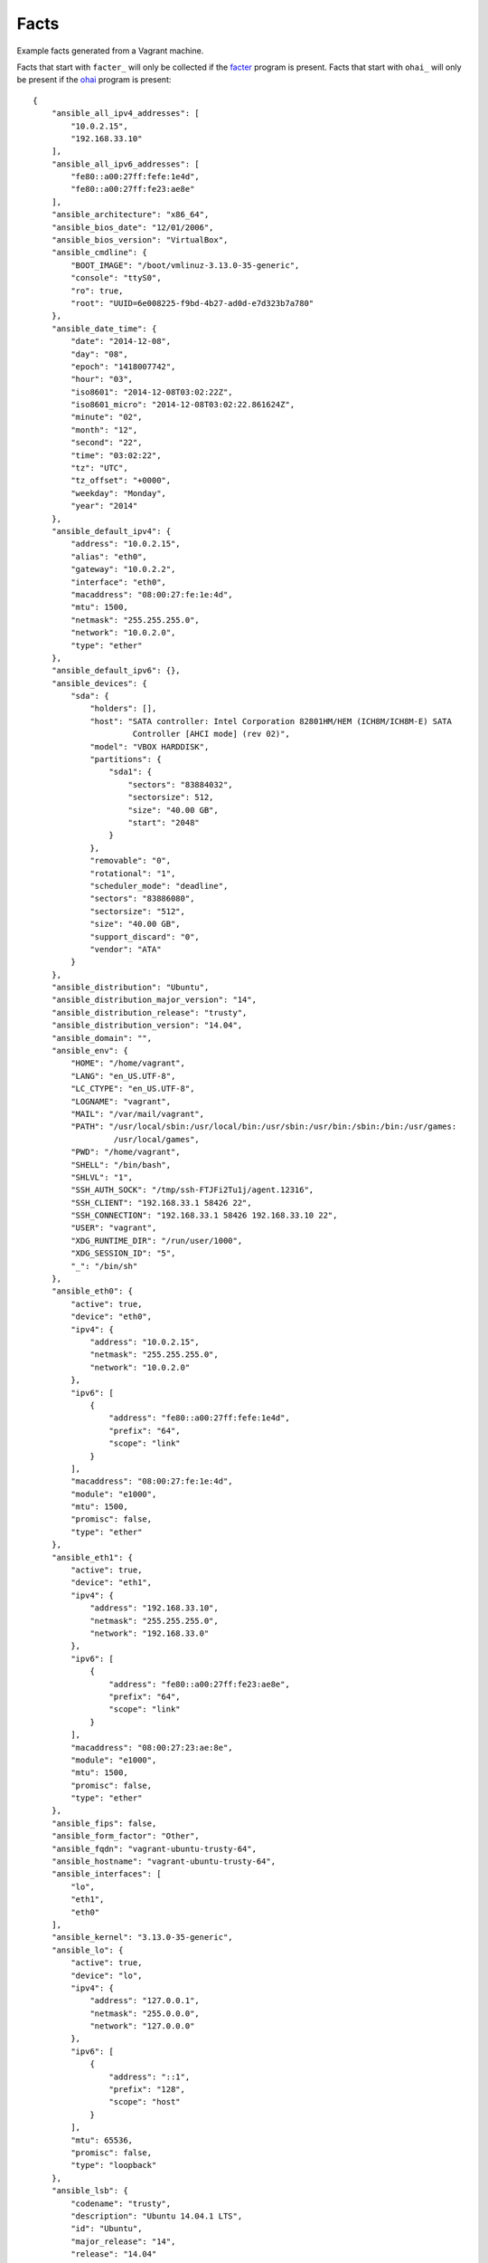 =====
Facts
=====

Example facts generated from a Vagrant machine.

Facts that start with ``facter_``
will only be collected if the facter_ program is present. Facts that start with
``ohai_`` will only be present if the ohai_ program is present::

    {
        "ansible_all_ipv4_addresses": [
            "10.0.2.15",
            "192.168.33.10"
        ],
        "ansible_all_ipv6_addresses": [
            "fe80::a00:27ff:fefe:1e4d",
            "fe80::a00:27ff:fe23:ae8e"
        ],
        "ansible_architecture": "x86_64",
        "ansible_bios_date": "12/01/2006",
        "ansible_bios_version": "VirtualBox",
        "ansible_cmdline": {
            "BOOT_IMAGE": "/boot/vmlinuz-3.13.0-35-generic",
            "console": "ttyS0",
            "ro": true,
            "root": "UUID=6e008225-f9bd-4b27-ad0d-e7d323b7a780"
        },
        "ansible_date_time": {
            "date": "2014-12-08",
            "day": "08",
            "epoch": "1418007742",
            "hour": "03",
            "iso8601": "2014-12-08T03:02:22Z",
            "iso8601_micro": "2014-12-08T03:02:22.861624Z",
            "minute": "02",
            "month": "12",
            "second": "22",
            "time": "03:02:22",
            "tz": "UTC",
            "tz_offset": "+0000",
            "weekday": "Monday",
            "year": "2014"
        },
        "ansible_default_ipv4": {
            "address": "10.0.2.15",
            "alias": "eth0",
            "gateway": "10.0.2.2",
            "interface": "eth0",
            "macaddress": "08:00:27:fe:1e:4d",
            "mtu": 1500,
            "netmask": "255.255.255.0",
            "network": "10.0.2.0",
            "type": "ether"
        },
        "ansible_default_ipv6": {},
        "ansible_devices": {
            "sda": {
                "holders": [],
                "host": "SATA controller: Intel Corporation 82801HM/HEM (ICH8M/ICH8M-E) SATA
                         Controller [AHCI mode] (rev 02)",
                "model": "VBOX HARDDISK",
                "partitions": {
                    "sda1": {
                        "sectors": "83884032",
                        "sectorsize": 512,
                        "size": "40.00 GB",
                        "start": "2048"
                    }
                },
                "removable": "0",
                "rotational": "1",
                "scheduler_mode": "deadline",
                "sectors": "83886080",
                "sectorsize": "512",
                "size": "40.00 GB",
                "support_discard": "0",
                "vendor": "ATA"
            }
        },
        "ansible_distribution": "Ubuntu",
        "ansible_distribution_major_version": "14",
        "ansible_distribution_release": "trusty",
        "ansible_distribution_version": "14.04",
        "ansible_domain": "",
        "ansible_env": {
            "HOME": "/home/vagrant",
            "LANG": "en_US.UTF-8",
            "LC_CTYPE": "en_US.UTF-8",
            "LOGNAME": "vagrant",
            "MAIL": "/var/mail/vagrant",
            "PATH": "/usr/local/sbin:/usr/local/bin:/usr/sbin:/usr/bin:/sbin:/bin:/usr/games:
                     /usr/local/games",
            "PWD": "/home/vagrant",
            "SHELL": "/bin/bash",
            "SHLVL": "1",
            "SSH_AUTH_SOCK": "/tmp/ssh-FTJFi2Tu1j/agent.12316",
            "SSH_CLIENT": "192.168.33.1 58426 22",
            "SSH_CONNECTION": "192.168.33.1 58426 192.168.33.10 22",
            "USER": "vagrant",
            "XDG_RUNTIME_DIR": "/run/user/1000",
            "XDG_SESSION_ID": "5",
            "_": "/bin/sh"
        },
        "ansible_eth0": {
            "active": true,
            "device": "eth0",
            "ipv4": {
                "address": "10.0.2.15",
                "netmask": "255.255.255.0",
                "network": "10.0.2.0"
            },
            "ipv6": [
                {
                    "address": "fe80::a00:27ff:fefe:1e4d",
                    "prefix": "64",
                    "scope": "link"
                }
            ],
            "macaddress": "08:00:27:fe:1e:4d",
            "module": "e1000",
            "mtu": 1500,
            "promisc": false,
            "type": "ether"
        },
        "ansible_eth1": {
            "active": true,
            "device": "eth1",
            "ipv4": {
                "address": "192.168.33.10",
                "netmask": "255.255.255.0",
                "network": "192.168.33.0"
            },
            "ipv6": [
                {
                    "address": "fe80::a00:27ff:fe23:ae8e",
                    "prefix": "64",
                    "scope": "link"
                }
            ],
            "macaddress": "08:00:27:23:ae:8e",
            "module": "e1000",
            "mtu": 1500,
            "promisc": false,
            "type": "ether"
        },
        "ansible_fips": false,
        "ansible_form_factor": "Other",
        "ansible_fqdn": "vagrant-ubuntu-trusty-64",
        "ansible_hostname": "vagrant-ubuntu-trusty-64",
        "ansible_interfaces": [
            "lo",
            "eth1",
            "eth0"
        ],
        "ansible_kernel": "3.13.0-35-generic",
        "ansible_lo": {
            "active": true,
            "device": "lo",
            "ipv4": {
                "address": "127.0.0.1",
                "netmask": "255.0.0.0",
                "network": "127.0.0.0"
            },
            "ipv6": [
                {
                    "address": "::1",
                    "prefix": "128",
                    "scope": "host"
                }
            ],
            "mtu": 65536,
            "promisc": false,
            "type": "loopback"
        },
        "ansible_lsb": {
            "codename": "trusty",
            "description": "Ubuntu 14.04.1 LTS",
            "id": "Ubuntu",
            "major_release": "14",
            "release": "14.04"
        },
        "ansible_machine": "x86_64",
        "ansible_memfree_mb": 101,
        "ansible_memtotal_mb": 994,
        "ansible_mounts": [
            {
                "device": "/dev/sda1",
                "fstype": "ext4",
                "mount": "/",
                "options": "rw",
                "size_available": 38925029376,
                "size_total": 42241163264
            }
        ],
        "ansible_nodename": "vagrant-ubuntu-trusty-64",
        "ansible_os_family": "Debian",
        "ansible_pkg_mgr": "apt",
        "ansible_processor": [
            "GenuineIntel",
            "Intel(R) Core(TM) i7-4960HQ CPU @ 2.60GHz"
        ],
        "ansible_processor_cores": 1,
        "ansible_processor_count": 1,
        "ansible_processor_threads_per_core": 1,
        "ansible_processor_vcpus": 1,
        "ansible_product_name": "VirtualBox",
        "ansible_product_serial": "NA",
        "ansible_product_uuid": "NA",
        "ansible_product_version": "1.2",
        "ansible_python_version": "2.7.6",
        "ansible_selinux": false,
        "ansible_ssh_host_key_dsa_public":
          "AAAAB3NzaC1kc3MAAACBAJ7d5+Srn6T30vRnMBNnfQNcfSB...",
        "ansible_ssh_host_key_ecdsa_public":
          "AAAAE2VjZHNhLXNoYTItbmlzdHAyNTYAAAAIbmlzdHAyNTY...",
        "ansible_ssh_host_key_rsa_public":
          "AAAAB3NzaC1yc2EAAAADAQABAAABAQDK0HsEEopBN2+N801...",
        "ansible_swapfree_mb": 0,
        "ansible_swaptotal_mb": 0,
        "ansible_system": "Linux",
        "ansible_system_vendor": "innotek GmbH",
        "ansible_user_id": "vagrant",
        "ansible_userspace_architecture": "x86_64",
        "ansible_userspace_bits": "64",
        "ansible_virtualization_role": "guest",
        "ansible_virtualization_type": "virtualbox",
        "facter_architecture": "amd64",
        "facter_augeasversion": "1.2.0",
        "facter_blockdevice_sda_model": "VBOX HARDDISK",
        "facter_blockdevice_sda_size": 42949672960,
        "facter_blockdevice_sda_vendor": "ATA",
        "facter_blockdevices": "sda",
        "facter_facterversion": "1.7.5",
        "facter_filesystems": "ext2,ext3,ext4,vfat",
        "facter_hardwareisa": "x86_64",
        "facter_hardwaremodel": "x86_64",
        "facter_hostname": "vagrant-ubuntu-trusty-64",
        "facter_id": "vagrant",
        "facter_interfaces": "eth0,eth1,lo",
        "facter_ipaddress": "10.0.2.15",
        "facter_ipaddress_eth0": "10.0.2.15",
        "facter_ipaddress_eth1": "192.168.33.10",
        "facter_ipaddress_lo": "127.0.0.1",
        sshdsakey":
          "AAAAB3NzaC1kc3MAAACBAJ7d5+Srn6T30vRnMBNnfQNcfSB...",
        "facter_sshecdsakey":
          "AAAAE2VjZHNhLXNoYTItbmlzdHAyNTYAAAAIbmlzdHAyNTY...",
        "facter_sshfp_dsa":
          "SSHFP 2 1 6b52b74c0ea2bbd5276f7148509bfa0318e55...",
        "facter_sshfp_ecdsa":
          "SSHFP 3 1 d7be510097620ad9f6705c7641ba0d695b73d...",
        "facter_sshfp_rsa":
          "SSHFP 1 1 100db6f684fe47130dfdef5bd1b4e4cda28cb...",
        "facter_sshrsakey":
          "AAAAB3NzaC1yc2EAAAADAQABAAABAQDK0HsEEopBN2+N801...",
        "facter_swapfree": "0.00 MB",
        "facter_swapfree_mb": "0.00",
        "facter_swapsize": "0.00 MB",
        "facter_swapsize_mb": "0.00",
        "facter_timezone": "UTC",
        "facter_uniqueid": "000a0f02",
        "facter_uptime": "0:10 hours",
        "facter_uptime_days": 0,
        "facter_uptime_hours": 0,
        "facter_uptime_seconds": 637,
        "facter_virtual": "virtualbox",
        "module_setup": true,
        "ohai_block_device": {
            "loop0": {
                "removable": "0",
                "size": "0"
            },
            "loop1": {
                "removable": "0",
                "size": "0"
            },
            "loop2": {
                "removable": "0",
                "size": "0"
            },
            "loop3": {
                "removable": "0",
                "size": "0"
            },
            "loop4": {
                "removable": "0",
                "size": "0"
            },
            "loop5": {
                "removable": "0",
                "size": "0"
            },
            "loop6": {
                "removable": "0",
                "size": "0"
            },
            "loop7": {
                "removable": "0",
                "size": "0"
            },
            "ram0": {
                "removable": "0",
                "size": "131072"
            },
            "ram1": {
                "removable": "0",
                "size": "131072"
            },
            "ram10": {
                "removable": "0",
                "size": "131072"
            },
            "ram11": {
                "removable": "0",
                "size": "131072"
            },
            "ram12": {
                "removable": "0",
                "size": "131072"
            },
            "ram13": {
                "removable": "0",
                "size": "131072"
            },
            "ram14": {
                "removable": "0",
                "size": "131072"
            },
            "ram15": {
                "removable": "0",
                "size": "131072"
            },
            "ram2": {
                "removable": "0",
                "size": "131072"
            },
            "ram3": {
                "removable": "0",
                "size": "131072"
            },
            "ram4": {
                "removable": "0",
                "size": "131072"
            },
            "ram5": {
                "removable": "0",
                "size": "131072"
            },
            "ram6": {
                "removable": "0",
                "size": "131072"
            },
            "ram7": {
                "removable": "0",
                "size": "131072"
            },
            "ram8": {
                "removable": "0",
                "size": "131072"
            },
            "ram9": {
                "removable": "0",
                "size": "131072"
            },
            "sda": {
                "model": "VBOX HARDDISK",
                "removable": "0",
                "rev": "1.0",
                "size": "83886080",
                "state": "running",
                "timeout": "30",
                "vendor": "ATA"
            }
        },
        "ohai_chef_packages": {
            "chef": {
                "chef_root": "/usr/lib/ruby/vendor_ruby",
                "version": "11.8.2"
            },
            "ohai": {
                "ohai_root": "/usr/lib/ruby/vendor_ruby/ohai",
                "version": "6.14.0"
            }
        },
        "ohai_command": {
            "ps": "ps -ef"
        },
        "ohai_counters": {
            "network": {
                "interfaces": {
                    "eth0": {
                        "rx": {
                            "bytes": "87120229",
                            "drop": "0",
                            "errors": "0",
                            "overrun": "0",
                            "packets": "95129"
                        },
                        "tx": {
                            "bytes": "2411491",
                            "carrier": "0",
                            "collisions": "0",
                            "drop": "0",
                            "errors": "0",
                            "packets": "38200",
                            "queuelen": "1000"
                        }
                    },
                    "eth1": {
                        "rx": {
                            "bytes": "342365",
                            "drop": "0",
                            "errors": "0",
                            "overrun": "0",
                            "packets": "430"
                        },
                        "tx": {
                            "bytes": "36139",
                            "carrier": "0",
                            "collisions": "0",
                            "drop": "0",
                            "errors": "0",
                            "packets": "218",
                            "queuelen": "1000"
                        }
                    },
                    "lo": {
                        "rx": {
                            "bytes": "761691",
                            "drop": "0",
                            "errors": "0",
                            "overrun": "0",
                            "packets": "2740"
                        },
                        "tx": {
                            "bytes": "761691",
                            "carrier": "0",
                            "collisions": "0",
                            "drop": "0",
                            "errors": "0",
                            "packets": "2740"
                        }
                    }
                }
            }
        },
        "ohai_cpu": {
            "0": {
                "cache_size": "6144 KB",
                "core_id": "0",
                "cores": "1",
                "family": "6",
                "flags": [
                    "fpu",
                    "vme",
                    "de",
                    "pse",
                    "tsc",
                    "msr",
                    "pae",
                    "mce",
                    "cx8",
                    "apic",
                    "sep",
                    "mtrr",
                    "pge",
                    "mca",
                    "cmov",
                    "pat",
                    "pse36",
                    "clflush",
                    "mmx",
                    "fxsr",
                    "sse",
                    "sse2",
                    "syscall",
                    "nx",
                    "rdtscp",
                    "lm",
                    "constant_tsc",
                    "rep_good",
                    "nopl",
                    "pni",
                    "monitor",
                    "ssse3",
                    "lahf_lm"
                ],
                "mhz": "2591.391",
                "model": "70",
                "model_name": "Intel(R) Core(TM) i7-4960HQ CPU @ 2.60GHz",
                "physical_id": "0",
                "stepping": "1",
                "vendor_id": "GenuineIntel"
            },
            "real": 1,
            "total": 1
        },
        "ohai_current_user": "vagrant",
        "ohai_dmi": {
            "dmidecode_version": "2.12"
        },
        "ohai_domain": null,
        "ohai_etc": {
            "group": {
                "adm": {
                    "gid": 4,
                    "members": [
                        "syslog",
                        "ubuntu"
                    ]
                },
                "admin": {
                    "gid": 110,
                    "members": []
                },
                "audio": {
                    "gid": 29,
                    "members": [
                        "ubuntu"
                    ]
                },
                "backup": {
                    "gid": 34,
                    "members": []
                },
                "bin": {
                    "gid": 2,
                    "members": []
                },
                "cdrom": {
                    "gid": 24,
                    "members": [
                        "ubuntu"
                    ]
                },
                "crontab": {
                    "gid": 103,
                    "members": []
                },
                "daemon": {
                    "gid": 1,
                    "members": []
                },
                "dialout": {
                    "gid": 20,
                    "members": [
                        "ubuntu"
                    ]
                },
                "dip": {
                    "gid": 30,
                    "members": [
                        "ubuntu"
                    ]
                },
                "disk": {
                    "gid": 6,
                    "members": []
                },
                "fax": {
                    "gid": 21,
                    "members": []
                },
                "floppy": {
                    "gid": 25,
                    "members": [
                        "ubuntu"
                    ]
                },
                "fuse": {
                    "gid": 105,
                    "members": []
                },
                "games": {
                    "gid": 60,
                    "members": []
                },
                "gnats": {
                    "gid": 41,
                    "members": []
                },
                "irc": {
                    "gid": 39,
                    "members": []
                },
                "kmem": {
                    "gid": 15,
                    "members": []
                },
                "landscape": {
                    "gid": 109,
                    "members": []
                },
                "libuuid": {
                    "gid": 101,
                    "members": []
                },
                "list": {
                    "gid": 38,
                    "members": []
                },
                "lp": {
                    "gid": 7,
                    "members": []
                },
                "mail": {
                    "gid": 8,
                    "members": []
                },
                "man": {
                    "gid": 12,
                    "members": []
                },
                "memcache": {
                    "gid": 113,
                    "members": []
                },
                "messagebus": {
                    "gid": 106,
                    "members": []
                },
                "mlocate": {
                    "gid": 107,
                    "members": []
                },
                "netdev": {
                    "gid": 102,
                    "members": [
                        "ubuntu"
                    ]
                },
                "news": {
                    "gid": 9,
                    "members": []
                },
                "nogroup": {
                    "gid": 65534,
                    "members": []
                },
                "operator": {
                    "gid": 37,
                    "members": []
                },
                "plugdev": {
                    "gid": 46,
                    "members": [
                        "ubuntu"
                    ]
                },
                "postgres": {
                    "gid": 115,
                    "members": []
                },
                "proxy": {
                    "gid": 13,
                    "members": []
                },
                "puppet": {
                    "gid": 112,
                    "members": []
                },
                "root": {
                    "gid": 0,
                    "members": []
                },
                "sasl": {
                    "gid": 45,
                    "members": []
                },
                "shadow": {
                    "gid": 42,
                    "members": []
                },
                "src": {
                    "gid": 40,
                    "members": []
                },
                "ssh": {
                    "gid": 108,
                    "members": []
                },
                "ssl-cert": {
                    "gid": 114,
                    "members": [
                        "postgres"
                    ]
                },
                "staff": {
                    "gid": 50,
                    "members": []
                },
                "sudo": {
                    "gid": 27,
                    "members": [
                        "ubuntu"
                    ]
                },
                "sys": {
                    "gid": 3,
                    "members": []
                },
                "syslog": {
                    "gid": 104,
                    "members": []
                },
                "tape": {
                    "gid": 26,
                    "members": []
                },
                "tty": {
                    "gid": 5,
                    "members": []
                },
                "ubuntu": {
                    "gid": 1001,
                    "members": []
                },
                "users": {
                    "gid": 100,
                    "members": []
                },
                "utmp": {
                    "gid": 43,
                    "members": []
                },
                "uucp": {
                    "gid": 10,
                    "members": []
                },
                "vagrant": {
                    "gid": 1000,
                    "members": []
                },
                "vboxsf": {
                    "gid": 111,
                    "members": []
                },
                "video": {
                    "gid": 44,
                    "members": [
                        "ubuntu"
                    ]
                },
                "voice": {
                    "gid": 22,
                    "members": []
                },
                "www-data": {
                    "gid": 33,
                    "members": []
                }
            },
            "passwd": {
                "backup": {
                    "dir": "/var/backups",
                    "gecos": "backup",
                    "gid": 34,
                    "shell": "/usr/sbin/nologin",
                    "uid": 34
                },
                "bin": {
                    "dir": "/bin",
                    "gecos": "bin",
                    "gid": 2,
                    "shell": "/usr/sbin/nologin",
                    "uid": 2
                },
                "daemon": {
                    "dir": "/usr/sbin",
                    "gecos": "daemon",
                    "gid": 1,
                    "shell": "/usr/sbin/nologin",
                    "uid": 1
                },
                "games": {
                    "dir": "/usr/games",
                    "gecos": "games",
                    "gid": 60,
                    "shell": "/usr/sbin/nologin",
                    "uid": 5
                },
                "gnats": {
                    "dir": "/var/lib/gnats",
                    "gecos": "Gnats Bug-Reporting System (admin)",
                    "gid": 41,
                    "shell": "/usr/sbin/nologin",
                    "uid": 41
                },
                "irc": {
                    "dir": "/var/run/ircd",
                    "gecos": "ircd",
                    "gid": 39,
                    "shell": "/usr/sbin/nologin",
                    "uid": 39
                },
                "landscape": {
                    "dir": "/var/lib/landscape",
                    "gecos": "",
                    "gid": 109,
                    "shell": "/bin/false",
                    "uid": 103
                },
                "libuuid": {
                    "dir": "/var/lib/libuuid",
                    "gecos": "",
                    "gid": 101,
                    "shell": "",
                    "uid": 100
                },
                "list": {
                    "dir": "/var/list",
                    "gecos": "Mailing List Manager",
                    "gid": 38,
                    "shell": "/usr/sbin/nologin",
                    "uid": 38
                },
                "lp": {
                    "dir": "/var/spool/lpd",
                    "gecos": "lp",
                    "gid": 7,
                    "shell": "/usr/sbin/nologin",
                    "uid": 7
                },
                "mail": {
                    "dir": "/var/mail",
                    "gecos": "mail",
                    "gid": 8,
                    "shell": "/usr/sbin/nologin",
                    "uid": 8
                },
                "man": {
                    "dir": "/var/cache/man",
                    "gecos": "man",
                    "gid": 12,
                    "shell": "/usr/sbin/nologin",
                    "uid": 6
                },
                "memcache": {
                    "dir": "/nonexistent",
                    "gecos": "Memcached,,,",
                    "gid": 113,
                    "shell": "/bin/false",
                    "uid": 108
                },
                "messagebus": {
                    "dir": "/var/run/dbus",
                    "gecos": "",
                    "gid": 106,
                    "shell": "/bin/false",
                    "uid": 102
                },
                "news": {
                    "dir": "/var/spool/news",
                    "gecos": "news",
                    "gid": 9,
                    "shell": "/usr/sbin/nologin",
                    "uid": 9
                },
                "nobody": {
                    "dir": "/nonexistent",
                    "gecos": "nobody",
                    "gid": 65534,
                    "shell": "/usr/sbin/nologin",
                    "uid": 65534
                },
                "pollinate": {
                    "dir": "/var/cache/pollinate",
                    "gecos": "",
                    "gid": 1,
                    "shell": "/bin/false",
                    "uid": 105
                },
                "postgres": {
                    "dir": "/var/lib/postgresql",
                    "gecos": "PostgreSQL administrator,,,",
                    "gid": 115,
                    "shell": "/bin/bash",
                    "uid": 109
                },
                "proxy": {
                    "dir": "/bin",
                    "gecos": "proxy",
                    "gid": 13,
                    "shell": "/usr/sbin/nologin",
                    "uid": 13
                },
                "puppet": {
                    "dir": "/var/lib/puppet",
                    "gecos": "Puppet configuration management daemon,,,",
                    "gid": 112,
                    "shell": "/bin/false",
                    "uid": 107
                },
                "root": {
                    "dir": "/root",
                    "gecos": "root",
                    "gid": 0,
                    "shell": "/bin/bash",
                    "uid": 0
                },
                "sshd": {
                    "dir": "/var/run/sshd",
                    "gecos": "",
                    "gid": 65534,
                    "shell": "/usr/sbin/nologin",
                    "uid": 104
                },
                "statd": {
                    "dir": "/var/lib/nfs",
                    "gecos": "",
                    "gid": 65534,
                    "shell": "/bin/false",
                    "uid": 106
                },
                "sync": {
                    "dir": "/bin",
                    "gecos": "sync",
                    "gid": 65534,
                    "shell": "/bin/sync",
                    "uid": 4
                },
                "sys": {
                    "dir": "/dev",
                    "gecos": "sys",
                    "gid": 3,
                    "shell": "/usr/sbin/nologin",
                    "uid": 3
                },
                "syslog": {
                    "dir": "/home/syslog",
                    "gecos": "",
                    "gid": 104,
                    "shell": "/bin/false",
                    "uid": 101
                },
                "ubuntu": {
                    "dir": "/home/ubuntu",
                    "gecos": "Ubuntu",
                    "gid": 1001,
                    "shell": "/bin/bash",
                    "uid": 1001
                },
                "uucp": {
                    "dir": "/var/spool/uucp",
                    "gecos": "uucp",
                    "gid": 10,
                    "shell": "/usr/sbin/nologin",
                    "uid": 10
                },
                "vagrant": {
                    "dir": "/home/vagrant",
                    "gecos": "",
                    "gid": 1000,
                    "shell": "/bin/bash",
                    "uid": 1000
                },
                "www-data": {
                    "dir": "/var/www",
                    "gecos": "www-data",
                    "gid": 33,
                    "shell": "/usr/sbin/nologin",
                    "uid": 33
                }
            }
        },
        "ohai_filesystem": {
            "/dev/disk/by-uuid/6e008225-f9bd-4b27-ad0d-e7d323b7a780": {
                "fs_type": "ext4",
                "mount": "/",
                "mount_options": [
                    "rw",
                    "relatime",
                    "data=ordered"
                ]
            },
            "/dev/sda1": {
                "fs_type": "ext4",
                "kb_available": "38012724",
                "kb_size": "41251136",
                "kb_used": "1502500",
                "label": "cloudimg-rootfs",
                "mount": "/",
                "mount_options": [
                    "rw"
                ],
                "percent_used": "4%",
                "uuid": "6e008225-f9bd-4b27-ad0d-e7d323b7a780"
            },
            "devpts": {
                "fs_type": "devpts",
                "mount": "/dev/pts",
                "mount_options": [
                    "rw",
                    "noexec",
                    "nosuid",
                    "gid=5",
                    "mode=0620"
                ]
            },
            "none": {
                "fs_type": "pstore",
                "kb_available": "102400",
                "kb_size": "102400",
                "kb_used": "0",
                "mount": "/sys/fs/pstore",
                "mount_options": [
                    "rw"
                ],
                "percent_used": "0%"
            },
            "proc": {
                "fs_type": "proc",
                "mount": "/proc",
                "mount_options": [
                    "rw",
                    "noexec",
                    "nosuid",
                    "nodev"
                ]
            },
            "rootfs": {
                "fs_type": "rootfs",
                "mount": "/",
                "mount_options": [
                    "rw"
                ]
            },
            "rpc_pipefs": {
                "fs_type": "rpc_pipefs",
                "mount": "/run/rpc_pipefs",
                "mount_options": [
                    "rw"
                ]
            },
            "sysfs": {
                "fs_type": "sysfs",
                "mount": "/sys",
                "mount_options": [
                    "rw",
                    "noexec",
                    "nosuid",
                    "nodev"
                ]
            },
            "systemd": {
                "fs_type": "cgroup",
                "mount": "/sys/fs/cgroup/systemd",
                "mount_options": [
                    "rw",
                    "noexec",
                    "nosuid",
                    "nodev",
                    "none",
                    "name=systemd"
                ]
            },
            "tmpfs": {
                "fs_type": "tmpfs",
                "kb_available": "101416",
                "kb_size": "101788",
                "kb_used": "372",
                "mount": "/run",
                "mount_options": [
                    "rw",
                    "noexec",
                    "nosuid",
                    "size=10%",
                    "mode=0755"
                ],
                "percent_used": "1%"
            },
            "udev": {
                "fs_type": "devtmpfs",
                "kb_available": "503952",
                "kb_size": "503964",
                "kb_used": "12",
                "mount": "/dev",
                "mount_options": [
                    "rw",
                    "mode=0755"
                ],
                "percent_used": "1%"
            },
            "vagrant": {
                "fs_type": "vboxsf",
                "kb_available": "305450008",
                "kb_size": "487385240",
                "kb_used": "181935232",
                "mount": "/vagrant",
                "mount_options": [
                    "uid=1000",
                    "gid=1000",
                    "rw"
                ],
                "percent_used": "38%"
            }
        },
        "ohai_fqdn": "vagrant-ubuntu-trusty-64",
        "ohai_hostname": "vagrant-ubuntu-trusty-64",
        "ohai_idletime": "9 minutes 26 seconds",
        "ohai_idletime_seconds": 566,
        "ohai_ipaddress": "10.0.2.15",
        "ohai_kernel": {
            "machine": "x86_64",
            "modules": {
                "ahci": {
                    "refcount": "1",
                    "size": "25819"
                },
                "auth_rpcgss": {
                    "refcount": "1",
                    "size": "59338"
                },
                "dm_crypt": {
                    "refcount": "0",
                    "size": "23177"
                },
                "e1000": {
                    "refcount": "0",
                    "size": "145174"
                },
                "fscache": {
                    "refcount": "1",
                    "size": "63988"
                },
                "libahci": {
                    "refcount": "1",
                    "size": "32716"
                },
                "lockd": {
                    "refcount": "2",
                    "size": "93977"
                },
                "nfs": {
                    "refcount": "0",
                    "size": "236636"
                },
                "nfs_acl": {
                    "refcount": "1",
                    "size": "12837"
                },
                "nfsd": {
                    "refcount": "2",
                    "size": "280289"
                },
                "parport": {
                    "refcount": "2",
                    "size": "42348"
                },
                "parport_pc": {
                    "refcount": "0",
                    "size": "32701"
                },
                "ppdev": {
                    "refcount": "0",
                    "size": "17671"
                },
                "psmouse": {
                    "refcount": "0",
                    "size": "106678"
                },
                "serio_raw": {
                    "refcount": "0",
                    "size": "13462"
                },
                "sunrpc": {
                    "refcount": "6",
                    "size": "284939"
                },
                "vboxguest": {
                    "refcount": "2",
                    "size": "248441"
                },
                "vboxsf": {
                    "refcount": "1",
                    "size": "43786"
                }
            },
            "name": "Linux",
            "os": "GNU/Linux",
            "release": "3.13.0-35-generic",
            "version": "#62-Ubuntu SMP Fri Aug 15 01:58:42 UTC 2014"
        },
        "ohai_keys": {
            "ssh": {
                "host_dsa_public": "AAAAB3NzaC1kc3MAAACBAJ7d5+Srn6T30...",
                "host_rsa_public": "AAAAB3NzaC1yc2EAAAADAQABAAABAQDK0..."
            }
        },
        "ohai_languages": {
            "perl": {
                "archname": "x86_64-linux-gnu-thread-multi",
                "version": "5.18.2"
            },
            "python": {
                "builddate": "Mar 22 2014, 22:59:56",
                "version": "2.7.6"
            },
            "ruby": {
                "bin_dir": "/usr/bin",
                "gem_bin": "/usr/bin/gem1.9.1",
                "gems_dir": "/var/lib/gems/1.9.1",
                "host": "x86_64-pc-linux-gnu",
                "host_cpu": "x86_64",
                "host_os": "linux-gnu",
                "host_vendor": "pc",
                "platform": "x86_64-linux",
                "release_date": "2013-11-22",
                "ruby_bin": "/usr/bin/ruby1.9.1",
                "target": "x86_64-pc-linux-gnu",
                "target_cpu": "x86_64",
                "target_os": "linux",
                "target_vendor": "pc",
                "version": "1.9.3"
            }
        },
        "ohai_lsb": {
            "codename": "trusty",
            "description": "Ubuntu 14.04.1 LTS",
            "id": "Ubuntu",
            "release": "14.04"
        },
        "ohai_macaddress": "08:00:27:FE:1E:4D",
        "ohai_memory": {
            "active": "548644kB",
            "anon_pages": "212420kB",
            "bounce": "0kB",
            "buffers": "60088kB",
            "cached": "551148kB",
            "commit_limit": "508928kB",
            "committed_as": "488724kB",
            "dirty": "100kB",
            "free": "91524kB",
            "inactive": "275012kB",
            "mapped": "29856kB",
            "nfs_unstable": "0kB",
            "page_tables": "6036kB",
            "slab": "82572kB",
            "slab_reclaimable": "72836kB",
            "slab_unreclaim": "9736kB",
            "swap": {
                "cached": "0kB",
                "free": "0kB",
                "total": "0kB"
            },
            "total": "1017856kB",
            "vmalloc_chunk": "34359715831kB",
            "vmalloc_total": "34359738367kB",
            "vmalloc_used": "18700kB",
            "writeback": "0kB"
        },
        "ohai_network": {
            "default_gateway": "10.0.2.2",
            "default_interface": "eth0",
            "interfaces": {
                "eth0": {
                    "addresses": {
                        "08:00:27:FE:1E:4D": {
                            "family": "lladdr"
                        },
                        "10.0.2.15": {
                            "broadcast": "10.0.2.255",
                            "family": "inet",
                            "netmask": "255.255.255.0",
                            "prefixlen": "24",
                            "scope": "Global"
                        },
                        "fe80::a00:27ff:fefe:1e4d": {
                            "family": "inet6",
                            "prefixlen": "64",
                            "scope": "Link"
                        }
                    },
                    "arp": {
                        "10.0.2.2": "52:54:00:12:35:02",
                        "10.0.2.3": "52:54:00:12:35:03"
                    },
                    "encapsulation": "Ethernet",
                    "flags": [
                        "BROADCAST",
                        "MULTICAST",
                        "UP",
                        "LOWER_UP"
                    ],
                    "mtu": "1500",
                    "number": "0",
                    "routes": [
                        {
                            "destination": "default",
                            "family": "inet",
                            "via": "10.0.2.2"
                        },
                        {
                            "destination": "10.0.2.0/24",
                            "family": "inet",
                            "proto": "kernel",
                            "scope": "link",
                            "src": "10.0.2.15"
                        },
                        {
                            "destination": "fe80::/64",
                            "family": "inet6",
                            "metric": "256",
                            "proto": "kernel"
                        }
                    ],
                    "state": "up",
                    "type": "eth"
                },
                "eth1": {
                    "addresses": {
                        "08:00:27:23:AE:8E": {
                            "family": "lladdr"
                        },
                        "192.168.33.10": {
                            "broadcast": "192.168.33.255",
                            "family": "inet",
                            "netmask": "255.255.255.0",
                            "prefixlen": "24",
                            "scope": "Global"
                        },
                        "fe80::a00:27ff:fe23:ae8e": {
                            "family": "inet6",
                            "prefixlen": "64",
                            "scope": "Link"
                        }
                    },
                    "arp": {
                        "192.168.33.1": "0a:00:27:00:00:00"
                    },
                    "encapsulation": "Ethernet",
                    "flags": [
                        "BROADCAST",
                        "MULTICAST",
                        "UP",
                        "LOWER_UP"
                    ],
                    "mtu": "1500",
                    "number": "1",
                    "routes": [
                        {
                            "destination": "192.168.33.0/24",
                            "family": "inet",
                            "proto": "kernel",
                            "scope": "link",
                            "src": "192.168.33.10"
                        },
                        {
                            "destination": "fe80::/64",
                            "family": "inet6",
                            "metric": "256",
                            "proto": "kernel"
                        }
                    ],
                    "state": "up",
                    "type": "eth"
                },
                "lo": {
                    "addresses": {
                        "127.0.0.1": {
                            "family": "inet",
                            "netmask": "255.0.0.0",
                            "prefixlen": "8",
                            "scope": "Node"
                        },
                        "::1": {
                            "family": "inet6",
                            "prefixlen": "128",
                            "scope": "Node"
                        }
                    },
                    "encapsulation": "Loopback",
                    "flags": [
                        "LOOPBACK",
                        "UP",
                        "LOWER_UP"
                    ],
                    "mtu": "65536",
                    "state": "unknown"
                }
            },
            "listeners": {
                "tcp": {
                    "111": {
                        "address": "*",
                        "pid": 0
                    },
                    "11211": {
                        "address": "127.0.0.1",
                        "pid": 0
                    },
                    "22": {
                        "address": "*",
                        "name": "gunicorn: maste",
                        "pid": 0
                    },
                    "443": {
                        "address": "*",
                        "name": "",
                        "pid": 0
                    },
                    "49788": {
                        "address": "*",
                        "name": "gunicorn: maste",
                        "pid": 0
                    },
                    "50583": {
                        "address": "*",
                        "name": "",
                        "pid": 0
                    },
                    "5432": {
                        "address": "127.0.0.1",
                        "name": "",
                        "pid": 0
                    },
                    "80": {
                        "address": "*",
                        "name": "",
                        "pid": 0
                    },
                    "8000": {
                        "address": "127.0.0.1",
                        "name": "gunicorn: maste",
                        "pid": 9601
                    }
                }
            }
        },
        "ohai_ohai_time": 1418007743.6774073,
        "ohai_os": "linux",
        "ohai_os_version": "3.13.0-35-generic",
        "ohai_platform": "ubuntu",
        "ohai_platform_family": "debian",
        "ohai_platform_version": "14.04",
        "ohai_uptime": "10 minutes 37 seconds",
        "ohai_uptime_seconds": 637,
        "ohai_virtualization": {
            "role": "guest",
            "system": "vbox"
        }
    }


.. _facter: https://docs.puppetlabs.com/facter/

.. _ohai: https://docs.chef.io/ohai.html
